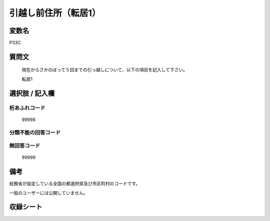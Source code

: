 .. title:: P33C
.. rst-class:: item
====================================================================================================
引越し前住所（転居1）
====================================================================================================

.. rst-class:: varname
変数名
==================

P33C

.. rst-class:: question
質問文
==================


   現在からさかのぼって５回までの引っ越しについて、以下の項目を記入して下さい。

   転居1

.. rst-class:: answer
選択肢 / 記入欄
======================







.. rst-class:: overflow
桁あふれコード
-------------------------------
  99998


.. rst-class:: not_available
分類不能の回答コード
-------------------------------------



.. rst-class:: not_available
無回答コード
-------------------------------------
  99999


.. rst-class:: bikou
備考
==================

総務省が設定している全国の都道府県及び市区町村のコードです。

一般のユーザーには公開していません。


.. rst-class:: include_sheet
収録シート
=======================================
.. hlist::
   :columns: 3


   * p1_1

   * p5b_1

   * p11c_1

   * p16d_1

   * p21e_1




.. index:: P33C
